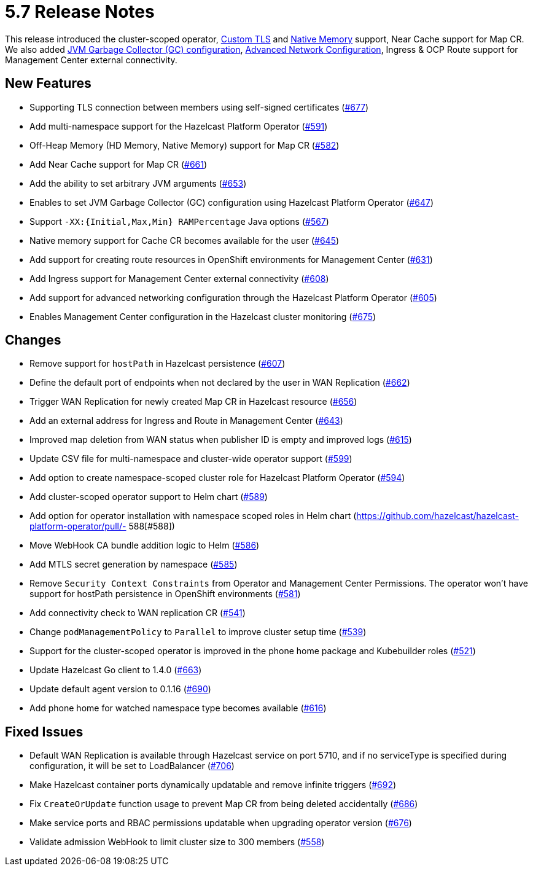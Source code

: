 = 5.7 Release Notes

This release introduced the cluster-scoped operator, xref:tls.adoc[Custom TLS] and xref:native-memory.adoc[Native Memory] support, Near Cache support for Map CR. We also added xref:jvm-parameters.adoc[JVM Garbage Collector (GC) configuration], xref:advanced-networking.adoc[Advanced Network Configuration], Ingress & OCP Route support for Management Center external connectivity.

== New Features
- Supporting TLS connection between members using self-signed certificates (https://github.com/hazelcast/hazelcast-platform-operator/pull/677[#677])
- Add multi-namespace support for the Hazelcast Platform Operator (https://github.com/hazelcast/hazelcast-platform-operator/pull/591[#591])
- Off-Heap Memory (HD Memory, Native Memory) support for Map CR (https://github.com/hazelcast/hazelcast-platform-operator/pull/582[#582])
- Add Near Cache support for Map CR (https://github.com/hazelcast/hazelcast-platform-operator/pull/661[#661])
- Add the ability to set arbitrary JVM arguments (https://github.com/hazelcast/hazelcast-platform-operator/pull/653[#653])
- Enables to set JVM Garbage Collector (GC) configuration using Hazelcast Platform Operator (https://github.com/hazelcast/hazelcast-platform-operator/pull/647[#647])
- Support `-XX:{Initial,Max,Min} RAMPercentage` Java options (https://github.com/hazelcast/hazelcast-platform-operator/pull/567[#567])
- Native memory support for Cache CR becomes available for the user (https://github.com/hazelcast/hazelcast-platform-operator/pull/645[#645])
- Add support for creating route resources in OpenShift environments for Management Center (https://github.com/hazelcast/hazelcast-platform-operator/pull/631[#631])
- Add Ingress support for Management Center external connectivity (https://github.com/hazelcast/hazelcast-platform-operator/pull/608[#608])
- Add support for advanced networking configuration through the Hazelcast Platform Operator (https://github.com/hazelcast/hazelcast-platform-operator/pull/605[#605])
- Enables Management Center configuration in the Hazelcast cluster monitoring (https://github.com/hazelcast/hazelcast-platform-operator/pull/675[#675])

== Changes
- Remove support for `hostPath` in Hazelcast persistence (https://github.com/hazelcast/hazelcast-platform-operator/pull/607[#607])
- Define the default port of endpoints when not declared by the user in WAN Replication (https://github.com/hazelcast/hazelcast-platform-operator/pull/662[#662])
- Trigger WAN Replication for newly created Map CR in Hazelcast resource (https://github.com/hazelcast/hazelcast-platform-operator/pull/656[#656])
- Add an external address for Ingress and Route in Management Center (https://github.com/hazelcast/hazelcast-platform-operator/pull/643[#643])
- Improved map deletion from WAN status when publisher ID is empty and improved logs (https://github.com/hazelcast/hazelcast-platform-operator/pull/615[#615])
- Update CSV file for multi-namespace and cluster-wide operator support (https://github.com/hazelcast/hazelcast-platform-operator/pull/599[#599])
- Add option to create namespace-scoped cluster role for Hazelcast Platform Operator (https://github.com/hazelcast/hazelcast-platform-operator/pull/594[#594])
- Add cluster-scoped operator support to Helm chart (https://github.com/hazelcast/hazelcast-platform-operator/pull/589[#589])
- Add option for operator installation with namespace scoped roles in Helm chart (https://github.com/hazelcast/hazelcast-platform-operator/pull/- 588[#588])
- Move WebHook CA bundle addition logic to Helm (https://github.com/hazelcast/hazelcast-platform-operator/pull/586[#586])
- Add MTLS secret generation by namespace (https://github.com/hazelcast/hazelcast-platform-operator/pull/585[#585])
- Remove `Security Context Constraints` from Operator and Management Center Permissions. The operator won't have support for hostPath persistence in OpenShift environments (https://github.com/hazelcast/hazelcast-platform-operator/pull/581[#581])
- Add connectivity check to WAN replication CR (https://github.com/hazelcast/hazelcast-platform-operator/pull/541[#541])
- Change `podManagementPolicy` to `Parallel` to improve cluster setup time (https://github.com/hazelcast/hazelcast-platform-operator/pull/539[#539])
- Support for the cluster-scoped operator is improved in the phone home package and Kubebuilder roles (https://github.com/hazelcast/hazelcast-platform-operator/pull/521[#521])
- Update Hazelcast Go client to 1.4.0 (https://github.com/hazelcast/hazelcast-platform-operator/pull/663[#663])
- Update default agent version to 0.1.16 (https://github.com/hazelcast/hazelcast-platform-operator/pull/690[#690])
- Add phone home for watched namespace type becomes available (https://github.com/hazelcast/hazelcast-platform-operator/pull/616[#616])

== Fixed Issues
- Default WAN Replication is available through Hazelcast service on port 5710, and if no serviceType is specified during configuration, it will be set to LoadBalancer (https://github.com/hazelcast/hazelcast-platform-operator/pull/706[#706])
- Make Hazelcast container ports dynamically updatable and remove infinite triggers (https://github.com/hazelcast/hazelcast-platform-operator/pull/692[#692])
- Fix `CreateOrUpdate` function usage to prevent Map CR from being deleted accidentally (https://github.com/hazelcast/hazelcast-platform-operator/pull/686[#686])
- Make service ports and RBAC permissions updatable when upgrading operator version (https://github.com/hazelcast/hazelcast-platform-operator/pull/676[#676])
- Validate admission WebHook to limit cluster size to 300 members (https://github.com/hazelcast/hazelcast-platform-operator/pull/558[#558])